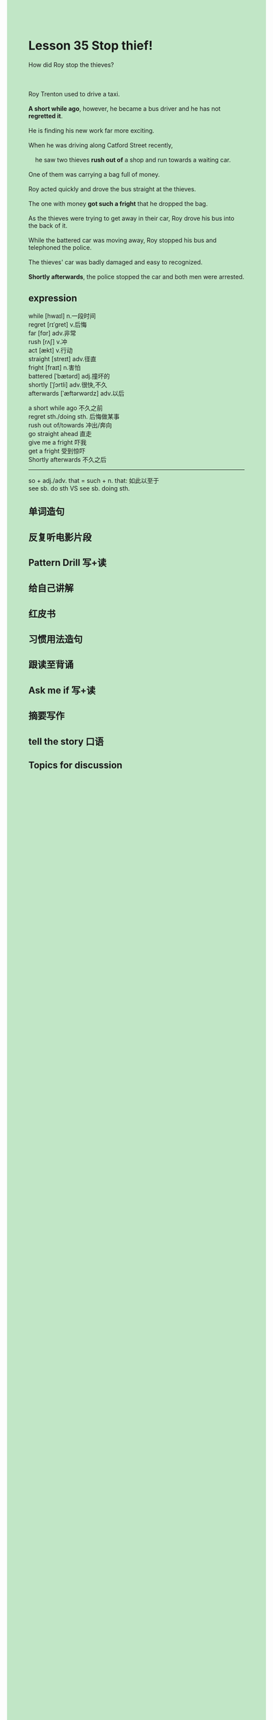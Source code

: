 #+OPTIONS: \n:t toc:nil num:nil html-postamble:nil
#+HTML_HEAD_EXTRA: <style>body {background: rgb(193, 230, 198) !important;}</style>
* Lesson 35 Stop thief!
#+begin_verse
How did Roy stop the thieves?

Roy Trenton used to drive a taxi.
*A short while ago*, however, he became a bus driver and he has not *regretted it*.
He is finding his new work far more exciting.
When he was driving along Catford Street recently,
	he saw two thieves *rush out of* a shop and run towards a waiting car.
One of them was carrying a bag full of money.
Roy acted quickly and drove the bus straight at the thieves.
The one with money *got such a fright* that he dropped the bag.
As the thieves were trying to get away in their car, Roy drove his bus into the back of it.
While the battered car was moving away, Roy stopped his bus and telephoned the police.
The thieves' car was badly damaged and easy to recognized.
*Shortly afterwards*, the police stopped the car and both men were arrested.
#+end_verse
** expression
while [hwaɪl] n.一段时间
regret [rɪˈɡret] v.后悔
far [fɑr] adv.非常
rush [rʌʃ] v.冲
act [ækt] v.行动
straight [streɪt] adv.径直
fright [fraɪt] n.害怕
battered [ˈbætərd] adj.撞坏的
shortly [ˈʃɔrtli] adv.很快,不久
afterwards [ˈæftərwərdz] adv.以后

a short while ago 不久之前
regret sth./doing sth. 后悔做某事
rush out of/towards 冲出/奔向
go straight ahead 直走
give me a fright 吓我
get a fright 受到惊吓
Shortly afterwards 不久之后

--------------------
so + adj./adv. that = such + n. that: 如此以至于
see sb. do sth VS see sb. doing sth.



** 单词造句
** 反复听电影片段
** Pattern Drill 写+读
** 给自己讲解
** 红皮书
** 习惯用法造句
** 跟读至背诵
** Ask me if 写+读
** 摘要写作
** tell the story 口语
** Topics for discussion
